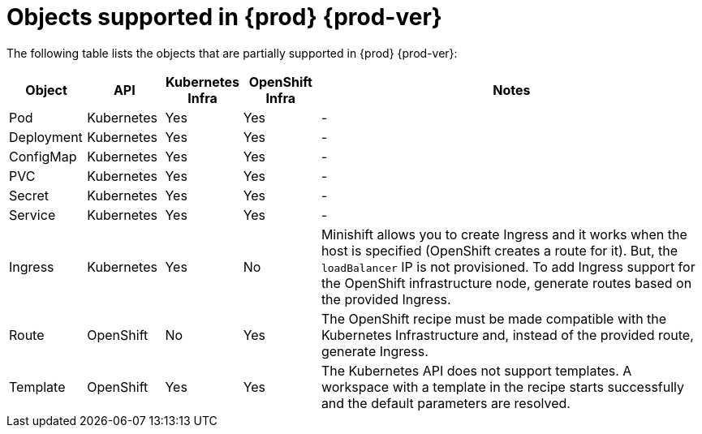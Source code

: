 // Module included in the following assemblies:
//
// making-a-workspace-portable-using-a-devfile

[id="objects-supported-in-eclipse-{prod-id-short}"]
= Objects supported in {prod} {prod-ver}

The following table lists the objects that are partially supported in {prod} {prod-ver}:

[cols="1,1,1,1,5", options="header"]
|===
|Object 
|API 
|Kubernetes Infra 
|OpenShift Infra 
|Notes

|Pod 
|Kubernetes 
|Yes 
|Yes 
|- 

|Deployment 
|Kubernetes 
|Yes 
|Yes 
|-

|ConfigMap
|Kubernetes 
|Yes 
|Yes 
|-

|PVC 
|Kubernetes 
|Yes 
|Yes 
|-

|Secret 
|Kubernetes 
|Yes 
|Yes 
|-

|Service 
|Kubernetes 
|Yes 
|Yes 
|-

|Ingress 
|Kubernetes 
|Yes 
|No 
|Minishift allows you to create Ingress and it works when the host is specified (OpenShift creates a route for it). But, the `loadBalancer` IP is not provisioned. To add Ingress support for the OpenShift infrastructure node, generate routes based on the provided Ingress. 

|Route 
|OpenShift 
|No 
|Yes 
|The OpenShift recipe must be made compatible with the Kubernetes Infrastructure and, instead of the provided route, generate Ingress.

|Template 
|OpenShift 
|Yes 
|Yes 
|The Kubernetes API does not support templates. A workspace with a template in the recipe starts successfully and the default parameters are resolved.
|===
